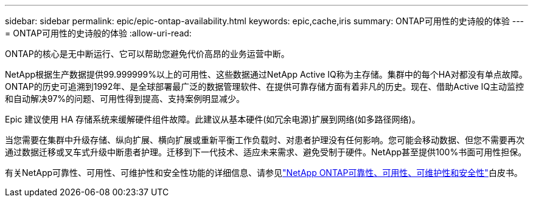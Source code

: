 ---
sidebar: sidebar 
permalink: epic/epic-ontap-availability.html 
keywords: epic,cache,iris 
summary: ONTAP可用性的史诗般的体验 
---
= ONTAP可用性的史诗般的体验
:allow-uri-read: 


[role="lead"]
ONTAP的核心是无中断运行、它可以帮助您避免代价高昂的业务运营中断。

NetApp根据生产数据提供99.999999%以上的可用性、这些数据通过NetApp Active IQ称为主存储。集群中的每个HA对都没有单点故障。ONTAP的历史可追溯到1992年、是全球部署最广泛的数据管理软件、在提供可靠存储方面有着非凡的历史。现在、借助Active IQ主动监控和自动解决97%的问题、可用性得到提高、支持案例明显减少。

Epic 建议使用 HA 存储系统来缓解硬件组件故障。此建议从基本硬件(如冗余电源)扩展到网络(如多路径网络)。

当您需要在集群中升级存储、纵向扩展、横向扩展或重新平衡工作负载时、对患者护理没有任何影响。您可能会移动数据、但您不需要再次通过数据迁移或叉车式升级中断患者护理。迁移到下一代技术、适应未来需求、避免受制于硬件。NetApp甚至提供100%书面可用性担保。

有关NetApp可靠性、可用性、可维护性和安全性功能的详细信息、请参见link:https://www.netapp.com/media/67355-wp-7354.pdf["NetApp ONTAP可靠性、可用性、可维护性和安全性"^]白皮书。
